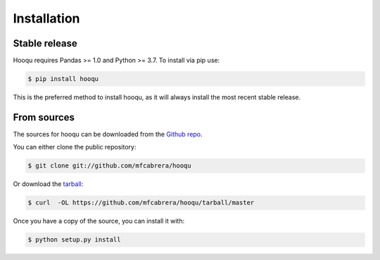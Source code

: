 .. highlight:: shell

============
Installation
============


Stable release
--------------

Hooqu requires Pandas >= 1.0 and Python >= 3.7. To install via pip use:

.. code-block:: console

    $ pip install hooqu

This is the preferred method to install hooqu, as it will always
install the most recent stable release.


From sources
------------

The sources for hooqu can be downloaded from the `Github repo`_.

You can either clone the public repository:

.. code-block:: console

    $ git clone git://github.com/mfcabrera/hooqu

Or download the `tarball`_:

.. code-block:: console

    $ curl  -OL https://github.com/mfcabrera/hooqu/tarball/master

Once you have a copy of the source, you can install it with:

.. code-block:: console

    $ python setup.py install


.. _Github repo: https://github.com/mfcabrera/hooqu
.. _tarball: https://github.com/mfcabrera/hooqu/tarball/master
